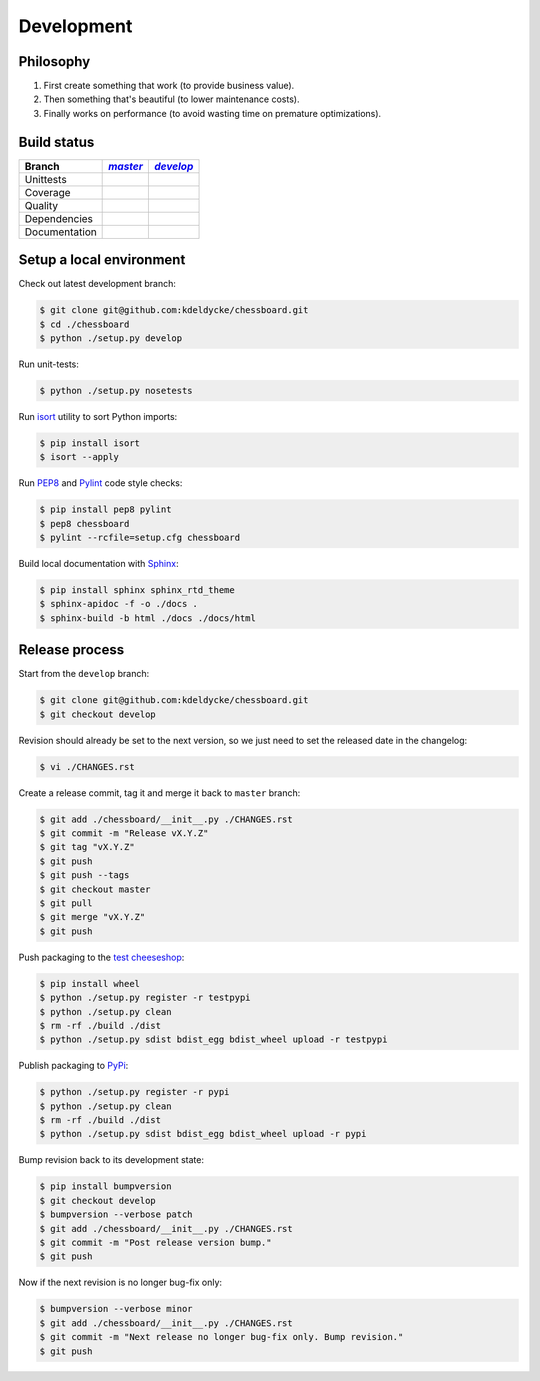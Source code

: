 Development
===========


Philosophy
----------

1. First create something that work (to provide business value).
2. Then something that's beautiful (to lower maintenance costs).
3. Finally works on performance (to avoid wasting time on premature
   optimizations).


Build status
------------

==============  ==================  ===================
Branch          |master-branch|__   |develop-branch|__
==============  ==================  ===================
Unittests       |build-stable|      |build-dev|
Coverage        |coverage-stable|   |coverage-dev|
Quality         |quality-stable|    |quality-dev|
Dependencies    |deps-stable|       |deps-dev|
Documentation   |docs-stable|       |docs-dev|
==============  ==================  ===================

.. |master-branch| replace::
   `master`
__ https://github.com/kdeldycke/chessboard/tree/master
.. |develop-branch| replace::
   `develop`
__ https://github.com/kdeldycke/chessboard/tree/develop

.. |build-stable| image:: https://img.shields.io/travis/kdeldycke/chessboard/master.svg?style=flat
    :target: https://travis-ci.org/kdeldycke/chessboard
    :alt: Unit-tests status
.. |build-dev| image:: https://img.shields.io/travis/kdeldycke/chessboard/master.svg?style=flat
    :target: https://travis-ci.org/kdeldycke/chessboard
    :alt: Unit-tests status

.. |coverage-stable| image:: https://codecov.io/github/kdeldycke/chessboard/coverage.svg?branch=master
    :target: https://codecov.io/gh/kdeldycke/chessboard/branch/master
    :alt: Coverage Status
.. |coverage-dev| image:: https://codecov.io/github/kdeldycke/chessboard/coverage.svg?branch=develop
    :target: https://codecov.io/gh/kdeldycke/chessboard/branch/develop
    :alt: Coverage Status

.. |quality-stable| image:: https://img.shields.io/scrutinizer/g/kdeldycke/chessboard.svg?style=flat
    :target: https://scrutinizer-ci.com/g/kdeldycke/chessboard/?branch=master
    :alt: Code Quality
.. |quality-dev| image:: https://img.shields.io/scrutinizer/g/kdeldycke/chessboard.svg?style=flat
    :target: https://scrutinizer-ci.com/g/kdeldycke/chessboard/?branch=develop
    :alt: Code Quality

.. |deps-stable| image:: https://img.shields.io/requires/github/kdeldycke/chessboard/master.svg?style=flat
    :target: https://requires.io/github/kdeldycke/chessboard/requirements/?branch=master
    :alt: Requirements freshness
.. |deps-dev| image:: https://img.shields.io/requires/github/kdeldycke/chessboard/develop.svg?style=flat
    :target: https://requires.io/github/kdeldycke/chessboard/requirements/?branch=develop
    :alt: Requirements freshness

.. |docs-stable| image:: https://readthedocs.org/projects/chessboard/badge/?version=stable
    :target: http://chessboard.readthedocs.io/en/stable/
    :alt: Documentation Status
.. |docs-dev| image:: https://readthedocs.org/projects/chessboard/badge/?version=develop
    :target: http://chessboard.readthedocs.io/en/develop/
    :alt: Documentation Status


Setup a local environment
-------------------------

Check out latest development branch:

.. code-block:: bash

    $ git clone git@github.com:kdeldycke/chessboard.git
    $ cd ./chessboard
    $ python ./setup.py develop

Run unit-tests:

.. code-block:: bash

    $ python ./setup.py nosetests

Run `isort <https://pep8.readthedocs.org>`_ utility to sort Python imports:

.. code-block:: bash

    $ pip install isort
    $ isort --apply

Run `PEP8 <https://pep8.readthedocs.org>`_ and `Pylint
<http://docs.pylint.org>`_ code style checks:

.. code-block:: bash

    $ pip install pep8 pylint
    $ pep8 chessboard
    $ pylint --rcfile=setup.cfg chessboard

Build local documentation with `Sphinx <http://www.sphinx-doc.org>`_:

.. code-block:: bash

    $ pip install sphinx sphinx_rtd_theme
    $ sphinx-apidoc -f -o ./docs .
    $ sphinx-build -b html ./docs ./docs/html


Release process
---------------

Start from the ``develop`` branch:

.. code-block:: bash

    $ git clone git@github.com:kdeldycke/chessboard.git
    $ git checkout develop

Revision should already be set to the next version, so we just need to set the
released date in the changelog:

.. code-block:: bash

    $ vi ./CHANGES.rst

Create a release commit, tag it and merge it back to ``master`` branch:

.. code-block:: bash

    $ git add ./chessboard/__init__.py ./CHANGES.rst
    $ git commit -m "Release vX.Y.Z"
    $ git tag "vX.Y.Z"
    $ git push
    $ git push --tags
    $ git checkout master
    $ git pull
    $ git merge "vX.Y.Z"
    $ git push

Push packaging to the `test cheeseshop
<https://wiki.python.org/moin/TestPyPI>`_:

.. code-block:: bash

    $ pip install wheel
    $ python ./setup.py register -r testpypi
    $ python ./setup.py clean
    $ rm -rf ./build ./dist
    $ python ./setup.py sdist bdist_egg bdist_wheel upload -r testpypi

Publish packaging to `PyPi <https://pypi.python.org>`_:

.. code-block:: bash

    $ python ./setup.py register -r pypi
    $ python ./setup.py clean
    $ rm -rf ./build ./dist
    $ python ./setup.py sdist bdist_egg bdist_wheel upload -r pypi

Bump revision back to its development state:

.. code-block:: bash

    $ pip install bumpversion
    $ git checkout develop
    $ bumpversion --verbose patch
    $ git add ./chessboard/__init__.py ./CHANGES.rst
    $ git commit -m "Post release version bump."
    $ git push

Now if the next revision is no longer bug-fix only:

.. code-block:: bash

    $ bumpversion --verbose minor
    $ git add ./chessboard/__init__.py ./CHANGES.rst
    $ git commit -m "Next release no longer bug-fix only. Bump revision."
    $ git push
